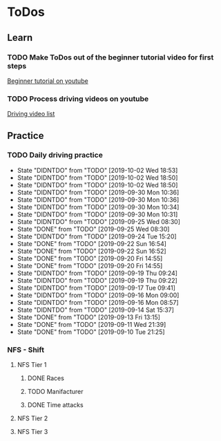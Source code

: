 
* ToDos
** Learn
*** TODO Make ToDos out of the beginner tutorial video for first steps
    SCHEDULED: <2019-12-23 Mon>
    [[https://www.youtube.com/watch?v=KyLQ1ijWqN0][Beginner tutorial on youtube]]
*** TODO Process driving videos on youtube
    SCHEDULED: <2019-10-05 Sat>
    [[https://www.youtube.com/playlist?list=PLNzS9uOg1cqTCPT9RL7lFf1gr1-AKbx9v][Driving video list]]
** Practice
*** TODO Daily driving practice
    SCHEDULED: <2019-10-03 Thu +1d>
    :PROPERTIES:
    :LAST_REPEAT: [2019-10-02 Wed 18:53]
    :END:
    - State "DIDNTDO"    from "TODO"       [2019-10-02 Wed 18:53]
    - State "DIDNTDO"    from "TODO"       [2019-10-02 Wed 18:50]
    - State "DIDNTDO"    from "TODO"       [2019-10-02 Wed 18:50]
    - State "DIDNTDO"    from "TODO"       [2019-09-30 Mon 10:36]
    - State "DIDNTDO"    from "TODO"       [2019-09-30 Mon 10:36]
    - State "DIDNTDO"    from "TODO"       [2019-09-30 Mon 10:34]
    - State "DIDNTDO"    from "TODO"       [2019-09-30 Mon 10:31]
    - State "DIDNTDO"    from "TODO"       [2019-09-25 Wed 08:30]
    - State "DONE"       from "TODO"       [2019-09-25 Wed 08:30]
    - State "DIDNTDO"    from "TODO"       [2019-09-24 Tue 15:20]
    - State "DONE"       from "TODO"       [2019-09-22 Sun 16:54]
    - State "DONE"       from "TODO"       [2019-09-22 Sun 16:52]
    - State "DONE"       from "TODO"       [2019-09-20 Fri 14:55]
    - State "DONE"       from "TODO"       [2019-09-20 Fri 14:55]
    - State "DIDNTDO"    from "TODO"       [2019-09-19 Thu 09:24]
    - State "DIDNTDO"    from "TODO"       [2019-09-19 Thu 09:22]
    - State "DIDNTDO"    from "TODO"       [2019-09-17 Tue 09:41]
    - State "DIDNTDO"    from "TODO"       [2019-09-16 Mon 09:00]
    - State "DIDNTDO"    from "TODO"       [2019-09-16 Mon 08:57]
    - State "DIDNTDO"    from "TODO"       [2019-09-14 Sat 15:37]
    - State "DONE"       from "TODO"       [2019-09-13 Fri 13:15]
    - State "DONE"       from "TODO"       [2019-09-11 Wed 21:39]
    - State "DONE"       from "TODO"       [2019-09-10 Tue 21:25]
*** NFS - Shift
**** NFS Tier 1
***** DONE Races
***** TODO Manifacturer
      SCHEDULED: <2019-10-16 Wed>
***** DONE Time attacks
      SCHEDULED: <2019-09-21 Sat>
**** NFS Tier 2
**** NFS Tier 3
